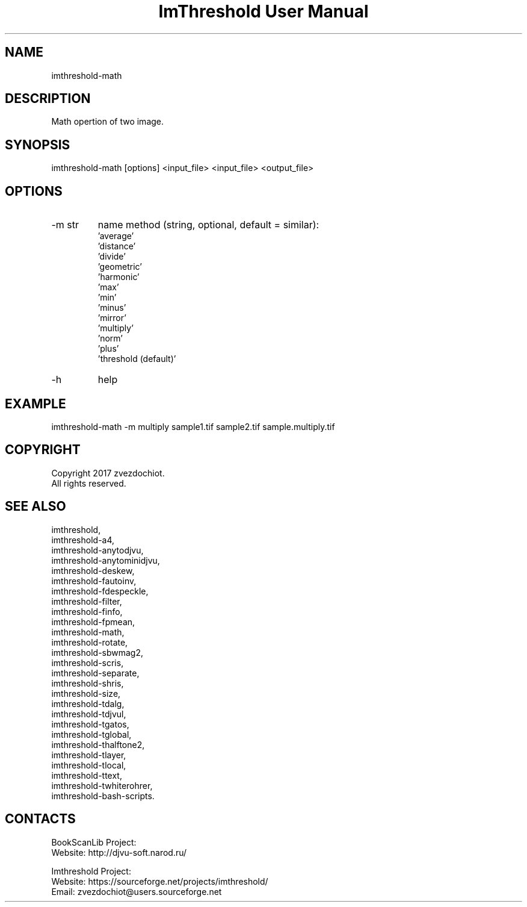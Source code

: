 .TH "ImThreshold User Manual" 1 "14 Apr 2018" "ImThreshold documentation"

.SH NAME
 imthreshold-math

.SH DESCRIPTION
Math opertion of two image.

.SH SYNOPSIS
imthreshold-math [options] <input_file> <input_file> <output_file>

.SH OPTIONS
.TP
-m str
name method
(string, optional, default = similar):
    'average'
    'distance'
    'divide'
    'geometric'
    'harmonic'
    'max'
    'min'
    'minus'
    'mirror'
    'multiply'
    'norm'
    'plus'
    'threshold (default)'
.TP
-h
help

.SH EXAMPLE
imthreshold-math -m multiply sample1.tif sample2.tif sample.multiply.tif

.SH COPYRIGHT
Copyright 2017 zvezdochiot.
 All rights reserved.

.SH SEE ALSO
 imthreshold,
 imthreshold-a4,
 imthreshold-anytodjvu,
 imthreshold-anytominidjvu,
 imthreshold-deskew,
 imthreshold-fautoinv,
 imthreshold-fdespeckle,
 imthreshold-filter,
 imthreshold-finfo,
 imthreshold-fpmean,
 imthreshold-math,
 imthreshold-rotate,
 imthreshold-sbwmag2,
 imthreshold-scris,
 imthreshold-separate,
 imthreshold-shris,
 imthreshold-size,
 imthreshold-tdalg,
 imthreshold-tdjvul,
 imthreshold-tgatos,
 imthreshold-tglobal,
 imthreshold-thalftone2,
 imthreshold-tlayer,
 imthreshold-tlocal,
 imthreshold-ttext,
 imthreshold-twhiterohrer,
 imthreshold-bash-scripts.

.SH CONTACTS
BookScanLib Project:
 Website: http://djvu-soft.narod.ru/

Imthreshold Project:
 Website: https://sourceforge.net/projects/imthreshold/
 Email: zvezdochiot@users.sourceforge.net

